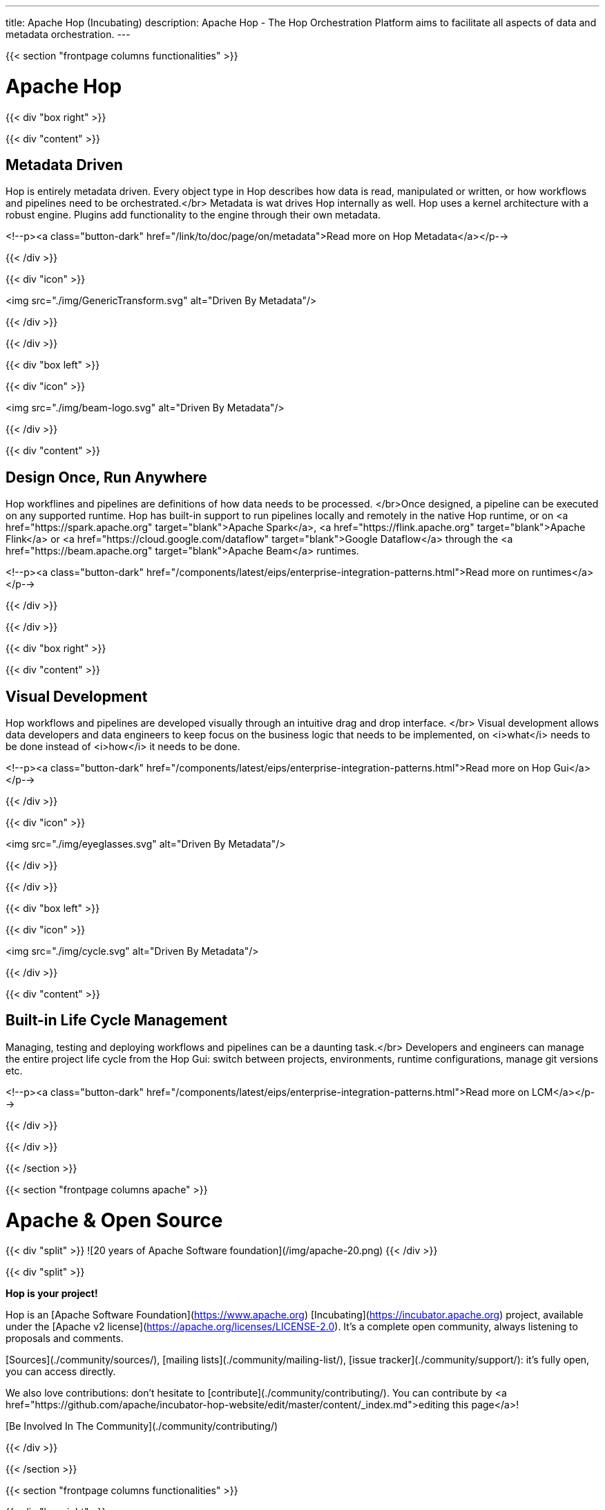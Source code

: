 ---
title: Apache Hop (Incubating)
description: Apache Hop - The Hop Orchestration Platform aims to facilitate all aspects of data and metadata orchestration.
---


{{< section "frontpage columns functionalities" >}}

# Apache Hop

{{< div "box right" >}}

{{< div "content" >}}

## Metadata Driven

Hop is entirely metadata driven. Every object type in Hop describes how data is read, manipulated or written, or how workflows and pipelines need to be orchestrated.</br>
Metadata is wat drives Hop internally as well. Hop uses a kernel architecture with a robust engine. Plugins add functionality to the engine through their own metadata.

<!--p><a class="button-dark" href="/link/to/doc/page/on/metadata">Read more on Hop Metadata</a></p-->

{{< /div >}}

{{< div "icon" >}}

<img src="./img/GenericTransform.svg" alt="Driven By Metadata"/>

{{< /div >}}

{{< /div >}}


{{< div "box left" >}}

{{< div "icon" >}}

<img src="./img/beam-logo.svg" alt="Driven By Metadata"/>

{{< /div >}}

{{< div "content" >}}

## Design Once, Run Anywhere

Hop workflines and pipelines are definitions of how data needs to be processed. </br>Once designed, a pipeline can be executed on any supported runtime.
Hop has built-in support to run pipelines locally and remotely in the native Hop runtime, or on <a href="https://spark.apache.org" target="blank">Apache Spark</a>, <a href="https://flink.apache.org" target="blank">Apache Flink</a> or <a href="https://cloud.google.com/dataflow" target="blank">Google Dataflow</a> through the <a href="https://beam.apache.org" target="blank">Apache Beam</a> runtimes.

<!--p><a class="button-dark" href="/components/latest/eips/enterprise-integration-patterns.html">Read more on runtimes</a></p-->

{{< /div >}}

{{< /div >}}

{{< div "box right" >}}

{{< div "content" >}}

## Visual Development

Hop workflows and pipelines are developed visually through an intuitive drag and drop interface. </br>
Visual development allows data developers and data engineers to keep focus on the business logic that needs to be implemented, on <i>what</i> needs to be done instead of <i>how</i> it needs to be done.

<!--p><a class="button-dark" href="/components/latest/eips/enterprise-integration-patterns.html">Read more on Hop Gui</a></p-->

{{< /div >}}

{{< div "icon" >}}

<img src="./img/eyeglasses.svg" alt="Driven By Metadata"/>

{{< /div >}}

{{< /div >}}


{{< div "box left" >}}

{{< div "icon" >}}

<img src="./img/cycle.svg" alt="Driven By Metadata"/>

{{< /div >}}

{{< div "content" >}}

## Built-in Life Cycle Management

Managing, testing and deploying workflows and pipelines can be a daunting task.</br>
Developers and engineers can manage the entire project life cycle from the Hop Gui: switch between projects, environments, runtime configurations, manage git versions etc.

<!--p><a class="button-dark" href="/components/latest/eips/enterprise-integration-patterns.html">Read more on LCM</a></p-->

{{< /div >}}

{{< /div >}}


{{< /section >}}

{{< section "frontpage columns apache" >}}

# Apache &amp; Open Source

{{< div "split" >}}
![20 years of Apache Software foundation](/img/apache-20.png)
{{< /div >}}

{{< div "split" >}}

**Hop is your project!**

Hop is an [Apache Software Foundation](https://www.apache.org) [Incubating](https://incubator.apache.org) project, available under the [Apache v2 license](https://apache.org/licenses/LICENSE-2.0). It's a complete open community, always listening to proposals and comments.

[Sources](./community/sources/), [mailing lists](./community/mailing-list/), [issue tracker](./community/support/): it's fully open, you can access directly.

We also love contributions: don't hesitate to [contribute](./community/contributing/). You can contribute by <a href="https://github.com/apache/incubator-hop-website/edit/master/content/_index.md">editing this page</a>!

[Be Involved In The Community](./community/contributing/)

{{< /div >}}

{{< /section >}}

{{< section "frontpage columns functionalities" >}}

{{< div "box right" >}}

{{< div "content" >}}

## Subscribe to the Hop newsletter

<div id="mc_embed_signup">
  <form action="https://project-hop.us19.list-manage.com/subscribe/post?u=f85cf98c43d51747eaa845ff3&amp;id=914ae361b3" method="post" id="mc-embedded-subscribe-form" name="mc-embedded-subscribe-form" class="validate" target="_blank" novalidate>
    <div id="mc_embed_signup_scroll">
      <div class="indicates-required"><span class="asterisk">*</span> indicates required</div>
      <div class="mc-field-group">
        <label for="mce-EMAIL">Email Address <span class="asterisk">*</span></label>
        <input type="email" value="" name="EMAIL" class="required email" id="mce-EMAIL">
      </div>
      <div class="mc-field-group">
        <label for="mce-FNAME">First Name </label>
        <input type="text" value="" name="FNAME" class="" id="mce-FNAME">
      </div>
      <div class="mc-field-group">
        <label for="mce-LNAME">Last Name </label>
        <input type="text" value="" name="LNAME" class="" id="mce-LNAME">
      </div>
      <div id="mce-responses" class="clear">
        <div class="response" id="mce-error-response" style="display:none"></div>
        <div class="response" id="mce-success-response" style="display:none"></div>
      </div>
      <!-- real people should not fill this in and expect good things - do not remove this or risk form bot signups-->
      <div style="position: absolute; left: -5000px;" aria-hidden="true">
        <input type="text" name="b_f85cf98c43d51747eaa845ff3_914ae361b3" tabindex="-1" value="">
      </div>
      <div class="clear">
        <input type="submit" value="Subscribe" name="subscribe" id="mc-embedded-subscribe" class="button">
      </div>
    </div>
  </form>
</div>

<!--p><a class="button-dark" href="/components/latest/eips/enterprise-integration-patterns.html">Read more on Hop Gui</a></p-->

{{< /div >}}

{{< div "icon" >}}

<img src="./img/mailbox.svg" alt="Subscribe to the Hop newsletter"/>

{{< /div >}}

{{< /div >}}


{{< /section >}}


